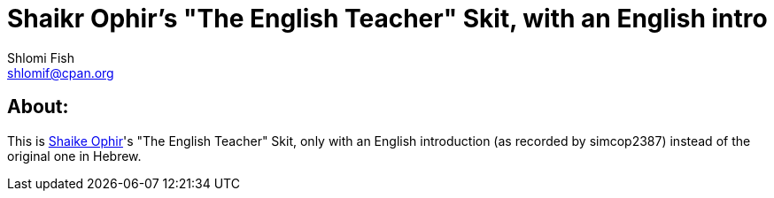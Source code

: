 Shaikr Ophir's "The English Teacher" Skit, with an English intro
================================================================
Shlomi Fish <shlomif@cpan.org>
:Date: 2019-10-28
:Revision: $Id$

[id="about"]
About:
------

This is https://en.wikipedia.org/wiki/Shaike_Ophir[Shaike Ophir]'s "The English Teacher" Skit, only with an English introduction (as recorded by simcop2387)
instead of the original one in Hebrew.
